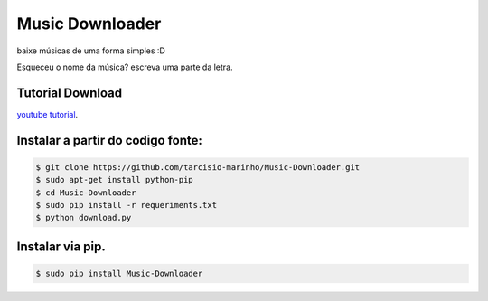 Music Downloader
================

baixe músicas de uma forma simples :D

Esqueceu o nome da música? escreva uma parte da letra.

Tutorial Download
-----------------

`youtube tutorial <https://www.youtube.com/watch?v=sh8lpp3kYoo>`_.

Instalar a partir do codigo fonte:
----------------------------------

.. code-block::

    $ git clone https://github.com/tarcisio-marinho/Music-Downloader.git
    $ sudo apt-get install python-pip
    $ cd Music-Downloader
    $ sudo pip install -r requeriments.txt
    $ python download.py

Instalar via pip.
-----------------

.. code-block::

  $ sudo pip install Music-Downloader
